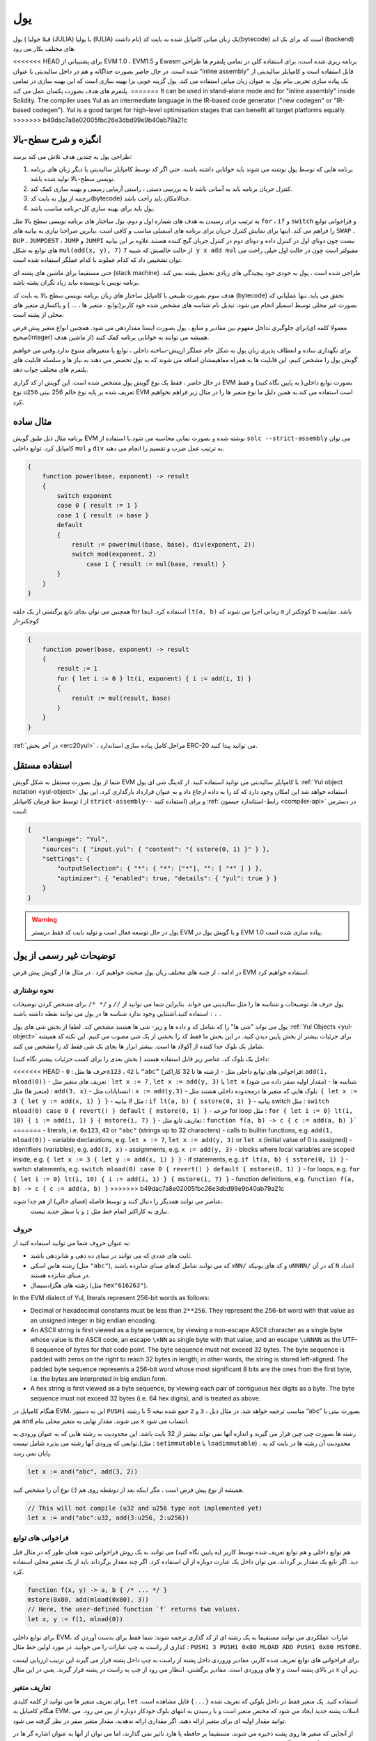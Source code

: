 .. _yul:

###
یول
###

.. index:: ! assembly, ! asm, ! evmasm, ! yul, julia, iulia

یول ( قبلا جولیا (JULIA) یا یولیا (IULIA) نام داشت) 
یک زبان میانی کامپایل شده به بایت کد(bytecode) است که برای بک اند (backend) های مختلف بکار می رود.

<<<<<<< HEAD
برای پشتیبانی از EVM 1.0 ، EVM1.5  و Ewasm برنامه ریزی شده است، برای استفاده کلی
در تمامی پلتفرم ها طراحی شده است. در حال حاضر بصورت جداگانه و هم در داخل سالیدیتی
با عنوان “inline assembly” قابل استفاده است و کامپایلر سالیدیتی از یک پیاده سازی تجربی
بنام یول به عنوان زبان میانی استفاده می کند. یول گزینه خوبی برا بهینه سازی است که این
بهینه سازی در تمامی پلتفرم های هدف بصورت یکسان عمل می کند.
=======
It can be used in stand-alone mode and for "inline assembly" inside Solidity.
The compiler uses Yul as an intermediate language in the IR-based code generator ("new codegen" or "IR-based codegen").
Yul is a good target for high-level optimisation stages that can benefit all target platforms equally.
>>>>>>> b49dac7a8e02005fbc26e3dbd99e9b40ab79a21c

انگیزه و شرح سطح-بالا
========================

طراحی یول به چندین هدف تلاش می کند برسد:

1. برنامه هایی که توسط یول نوشته می شوند باید خوانایی داشته باشند، حتی اگر کد توسط کامپایلر سالیدیتی یا دیگر زبان های برنامه نویسی سطح-بالا تولید شده باشد.
2. کنترل جریان برنامه باید به آسانی باشد تا به بررسی دستی ، راستی آزمایی رسمی و بهینه سازی  کمک کند.
3. ترجمه از یول به بایت کد(bytecode) حدالامکان باید راحت باشد.
4. یول باید برای بهینه سازی کل-برنامه مناسب باشد.

به ترتیب برای رسیدن به هدف های شماره اول و دوم، یول ساختار های برنامه نویسی سطح بالا مثل 
``for`` ، ``if``  و ``switch`` و فراخوانی توابع را فراهم می کند. اینها برای نمایش کنترل جریان برای
برنامه های اسمبلی مناسب و کافی است .بنابرین صراحتا نیازی به بیانیه های ``SWAP`` ، ``DUP`` ،  ``JUMPDEST`` ، ``JUMP`` و ``JUMPI`` 
نیست چون دوتای اول در کنترل داده و دوتای دوم در کنترل جریان گیج کننده هستند.علاوه بر این بیانیه های توابع به شکل 
``mul(add(x, y), 7)`` از حالت خالصش که شبیه ``7 y x add mul`` مقبولتر است چون در حالت اول خیلی راحت می توان
تشخیص داد که کدام عملوند با کدام عملگر استفاده شده است.

حتی مستقیما برای ماشین های پشته ای (stack machine) طراحی شده است ، یول به خودی خود پیچیدگی های زیادی تحمیل پشته نمی کند. برنامه نویس 
یا نویسنده نباید زیاد نگران پشته باشد.

هدف سوم بصورت طبیعی با کامپایل ساختار های زبان برنامه نویسی سطح بالا به بایت کد
(bytecode) تحقق می یابد. تنها عملیاتی که بصورت غیر محلی توسط اسمبلر انجام می شود، تبدیل نام شناسه های مشخص شده خود
کاربر(توابع ، متغیر ها ، ... ) و پاکسازی متغیر های محلی از پشته است.

برای جلوگیری تداخل مفهوم بین مقادیر و منابع ، یول بصورت ایستا مقداردهی می شود.
همچنین انواع متغیر پیش فرض(معمولا کلمه ای صحیح(integer) از ماشین هدف)  همیشه می
توانند به خوانایی برنامه کمک کنند.

برای نگهداری ساده و انعطاف پذیری زبان یول به شکل خام عملگر ازپیش-ساخته داخلی ، توابع
یا متغیرهای متنوع ندارد.وقتی می خواهیم گویش یول را مشخص کنیم، این قابلیت ها به همراه
مفاهیمشان اضافه می شوند که به یول تخصص می دهند به نیاز ها و سلسله قابلیت های پلتفرم
های مختلف جواب دهد.

در حال حاضر ، فقط یک نوع گویش یول مشخص شده است. این گویش از کد گزاری EVM
بصورت توابع داخلی( به پایین نگاه کنید) و فقط نوع ``u256`` تعریف شده بر پایه نوع خالم 256
بیتی EVM است استفاده می کند.به همین دلیل ما نوع متغیر ها را در مثال زیر فراهم نخواهیم
کرد.


مثال ساده
===========

برنامه مثال ذیل طبق گویش EVM نوشته شده و بصورت نمایی محاسبه می شود.با استفاده از
``solc --strict-assembly`` می توان کامپایل کرد. توابع داخلی ``mul`` و ``div`` به ترتیب عمل ضرب
و تقسیم را انجام می دهند.

.. code-block:: yul

    {
        function power(base, exponent) -> result
        {
            switch exponent
            case 0 { result := 1 }
            case 1 { result := base }
            default
            {
                result := power(mul(base, base), div(exponent, 2))
                switch mod(exponent, 2)
                    case 1 { result := mul(base, result) }
            }
        }
    }

همچنین می توان بجای تابع برگشتی از یک حلقه for استفاده کرد. اینجا ``lt(a, b)`` زمانی اجرا
می شوند که ``a``  کوچکتر از ``b``  باشد. مقایسه کوچکتر-از

.. code-block:: yul

    {
        function power(base, exponent) -> result
        {
            result := 1
            for { let i := 0 } lt(i, exponent) { i := add(i, 1) }
            {
                result := mul(result, base)
            }
        }
    }

:ref:`در آخر بخش  <erc20yul>` ، مراحل کامل پیاده سازی استاندارد ERC-20 می توانید پیدا کنید.



استفاده مستقل
===============

شما از یول بصورت مستقل به شکل گویش EVM با کامپایلر سالیدیتی می توانید استفاده کنید.
از کدینگ شی ای یول :ref:`Yul object notation <yul-object>` استفاده خواهد شد این امکان وجود دارد که کد
را به داده ارجاع داد و به عنوان قرارداد بارگذاری کرد. این یول توسط خط فرمان کامپایلر ( از
``strict-assembly--`` استفاده کنید) و برای :ref:`رابط-استاندارد جیسون <compiler-api>` در دسترس است:

.. code-block:: json

    {
        "language": "Yul",
        "sources": { "input.yul": { "content": "{ sstore(0, 1) }" } },
        "settings": {
            "outputSelection": { "*": { "*": ["*"], "": [ "*" ] } },
            "optimizer": { "enabled": true, "details": { "yul": true } }
        }
    }

.. warning::

    یول در حال توسعه فعال است و تولید بایت کد فقط دربستر EVM و با گویش یول در EVM 1.0 پیاده سازی شده است.


توضیحات غیر رسمی از یول
===========================

در ادامه ، از جنبه های مختلف زبان یول صحبت خواهیم کرد . در مثال ها از گویش پیش قرض EVM استفاده خواهیم کرد.

نحوه نوشتاری
--------------

یول حرف ها، توضیحات و شناسه ها را مثل سالیدیتی می خواند. بنابراین شما می توانید از ``//`` و
``/* */`` برای مشخص کردن توضیحات استفاده کنید.اشتثایی وجود ندارد شناسه ها در یول می
توانند نقطه داشته باشند : ``.`` .

یول می تواند "شی ها" را که شامل کد و داده ها و زیر- شی ها هشتند مشخص کند.
لطفا از بخش شی های یول :ref:`Yul Objects <yul-object>` برای جزئیات بیشتر از بخش پایین دیدن کنید.
در این بخش ما فقط کد را بخشی از یک شی مصوب می کنیم.
این تکنه کد همیشه شامل یک بلوک جدا کننده از آکولاد ها است.
بیشتر ابزار ها بجای یک شی فقط کد را مشخص می کنند.

داخل یک بلوک کد، عناصر زیر قابل استفاده هستند 
( بخش بعدی را برای کسب جزئیات بیشتر نگاه کنید):

<<<<<<< HEAD
- حرف ها مثل : ``0x123`` ،  ``42`` یا ``“abc”`` (رشته ها تا 32 کاراکتر)
- فراخوانی های توابع داخلی مثل: ``add(1, mload(0))``
- تعریف های متغیر مثل : ``let x := 7`` , ``let x := add(y, 3)`` یا ``let x`` (مقدار اولیه صفر داده می شود)
- شناسه ها (متغیر ها) مثل : ``add(3, x)``
- انتساباتات مثل : ``x := add(y,3)``
- بلوک هایی که متغیر ها درمحدوده داخلی هشتند مثل: ``{ let x := 3 { let y := add(x, 1) } }``
- بیانیه if  مثل : ``if lt(a, b) { sstore(0, 1) }``
- بیانیه switch مثل : ``switch mload(0) case 0 { revert() } default { mstore(0, 1) }``
- چرخه for loop مثل : ``for { let i := 0} lt(i, 10) { i := add(i, 1) } { mstore(i, 7) }``
- تعاریف تابع مثل : ``function f(a, b) -> c { c := add(a, b) }```
=======
- literals, i.e. ``0x123``, ``42`` or ``"abc"`` (strings up to 32 characters)
- calls to builtin functions, e.g. ``add(1, mload(0))``
- variable declarations, e.g. ``let x := 7``, ``let x := add(y, 3)`` or ``let x`` (initial value of 0 is assigned)
- identifiers (variables), e.g. ``add(3, x)``
- assignments, e.g. ``x := add(y, 3)``
- blocks where local variables are scoped inside, e.g. ``{ let x := 3 { let y := add(x, 1) } }``
- if statements, e.g. ``if lt(a, b) { sstore(0, 1) }``
- switch statements, e.g. ``switch mload(0) case 0 { revert() } default { mstore(0, 1) }``
- for loops, e.g. ``for { let i := 0} lt(i, 10) { i := add(i, 1) } { mstore(i, 7) }``
- function definitions, e.g. ``function f(a, b) -> c { c := add(a, b) }``
>>>>>>> b49dac7a8e02005fbc26e3dbd99e9b40ab79a21c

عناصر می توانند همدیگر را دنبال کنند و توسط فاصله (فضای خالی) از هم جدا شوند،
 نیازی به کاراکتر اتمام خط مثل ``;`` و یا سطر جدید نیست.

حروف 
--------

به عنوان حروف شما می توانید استفاده کنید از:

- ثابت های عددی که می توانند در مبنای ده دهی و شانزدهی باشند.

- رشته هاس اسکی (مثل ``"abc"``), که می توانند شامل کدهای مبنای شانزده باشند ``xNN/`` و کد های یونیکد ``uNNNN/`` که در آن ``N`` اعداد در مبنای شانزده هستند.

- رشته های هگزادسیمال (مثل ``hex"616263"``).

In the EVM dialect of Yul, literals represent 256-bit words as follows:

- Decimal or hexadecimal constants must be less than ``2**256``.
  They represent the 256-bit word with that value as an unsigned integer in big endian encoding.

- An ASCII string is first viewed as a byte sequence, by viewing
  a non-escape ASCII character as a single byte whose value is the ASCII code,
  an escape ``\xNN`` as single byte with that value, and
  an escape ``\uNNNN`` as the UTF-8 sequence of bytes for that code point.
  The byte sequence must not exceed 32 bytes.
  The byte sequence is padded with zeros on the right to reach 32 bytes in length;
  in other words, the string is stored left-aligned.
  The padded byte sequence represents a 256-bit word whose most significant 8 bits are the ones from the first byte,
  i.e. the bytes are interpreted in big endian form.

- A hex string is first viewed as a byte sequence, by viewing
  each pair of contiguous hex digits as a byte.
  The byte sequence must not exceed 32 bytes (i.e. 64 hex digits), and is treated as above.

هنگام کامپایل در EVM، این به دستور ``PUSHi`` مناسب ترجمه خواهد شد. در مثال ذیل ، ``3`` و ``2``
جمع شده  نیجه 5 با رشته “abc”  بصورت بیتی با هم ``and`` می شوند. مقدار نهایی به متغیر
محلی بنام ``x``  انتساب می شود.

رشته ها بصورت چپ چین قرار می گیرند و اندازه آنها نمی تواند بیشتر از 32 بایت باشد. این
محدودیت به رشته هایی که به عنوان ورودی به توابعی که ورودی آنها رشته می پذیرد شامل
نیست.(مثل : ``setimmutable``  یا ``loadimmutable``)  . محدودیت آن رشته ها در بایت کد به پایان نمی رسد.

.. code-block:: yul

    let x := and("abc", add(3, 2))

همیشه از نوع پیش فرض است ، مگر اینکه بعد از دونقطه روی هم (:) نوع آن را مشخص کنید.

.. code-block:: yul

    // This will not compile (u32 and u256 type not implemented yet)
    let x := and("abc":u32, add(3:u256, 2:u256))


فراخوانی های توابع 
------------------

هم توابع داخلی و هم توابع تعریف شده توسط کاربر (به پایین نگاه کنید) می توانند به یک روش
فراخوانی شوند همان طور که در مثال قبل دید. اگر تابع یک مقدار بر گرداند، می توان داخل یک
عبارت دوباره از آن استفاده کرد. اگر چند مقدار برگرداند باید از یک متغیر محلی استفاده کرد.

.. code-block:: yul

    function f(x, y) -> a, b { /* ... */ }
    mstore(0x80, add(mload(0x80), 3))
    // Here, the user-defined function `f` returns two values.
    let x, y := f(1, mload(0))

برای توابع داخلی EVM، عبارات عملکردی می توانند مستقیما به یک رشته ای از کد گذاری
ترجمه شوند: شما فقط برای بدست آوردن کد کذاری از راست به چپ عبارات را می خوانید.
در مورد اولین خط مثال : ``PUSH1 3 PUSH1 0x80 MLOAD ADD PUSH1 0x80 MSTORE``.

برای فراخوانی های توابع تعریف شده کاربر، مقادیر وروردی داخل پشته از راست به چپ داخل
پشته قرار می گیرند این ترتیب ارزیابی لیست های وروردی است. مقادیر برگشتی، انتظار می
رود از چپ به راست در پشته قرار گیرند. یعنی در این مثال ``y`` در بالای پشته است و ``x`` زیر آن.

تعاریف متغیر
------------

برای تعریف متغیر ها می توانید از کلمه کلیدی ``let`` استفاده کنید. یک متغیر فقط در داخل بلوکی
که تعریف شده ``{...}`` قابل مشاهده است. هنگام کامپایل به EVM، اسلات پشته جدید ایجاد می
شود که مختص متغیر است و با رسیدن به انتهای بلوک خودکار دوباره  از بین می رود. می
توانید مقدار اولیه ای برای متغیر ارائه دهید. اگر مقداری ارائه ندهدید، مقدار متغیر صفر در نظر
گرفته می شود.

از آنجایی که متغیر ها روی پشته ذخیره می شوند، مستقیما بر حافظه یا هارد تاثیر نمی گذارند،
اما می توان از آنها به عنوان اشاره گر ها در حافظه و یا مکان های ذخیره سازی در توابع داخلی
``mstore`` , ``mload`` , ``sstore`` و ``sload`` استفاده کرد.گویش های آینده ممکن است نوع های(
types) خاصی را برای این اشاره گر ها معرفی کند.

وقتی یک متغیر ارجاع می شود، مقدار فعلی آن کپی می شود. برای EVM ، این به یک دستور ``DUP`` ترجمه می شود.

.. code-block:: yul

    {
        let zero := 0
        let v := calldataload(zero)
        {
            let y := add(sload(v), 1)
            v := y
        } // y is "deallocated" here
        sstore(v, zero)
    } // v and zero are "deallocated" here


اگر متغیر تعریف شده نوع متفاوتی از نوع ئیش فرض داشته باشد، شما این را به دونقطه روی
هم نشان می دهید. هنگامی که از یک فراخوانی تابعی که چندین مقدار بر می گرداند، می توانید
متغیر های مختلفی را دریک عبارت تعریف کنید.

.. code-block:: yul

    // This will not compile (u32 and u256 type not implemented yet)
    {
        let zero:u32 := 0:u32
        let v:u256, t:u32 := f()
        let x, y := g()
    }

بسته به تنظیمات بهینه ساز، پس از استفاده از متغیر برای آخرین بار ، کامپایلر می تواند اسلات
پشته را از قبل آزاد کند، حتی اگر هنوز در محدوده باشد.


انتسابات
-----------

متغیر ها را می توان پس از تعریف با استفاده از عملگر ``:=`` نسبت داد. انتساب همزمان چندین
متغیر امکان پذیر است. برای این کار، تعداد و انواع مقادیر باید مطابقت داشته باشند.اگر می
خواهید مقادیر برگشتی از تابعی را که دارای پارامتر های باز گشتی متعدد است اختصاص دهید،
باید متغیر های متعددی را فراهم کنید. متغیری ممکن نیست چندین بار در سمت چپ انتساب
شود، به عنوان مثال ``()x, x := f`` نا معتبر است.

.. code-block:: yul

    let v := 0
    // re-assign v
    v := 2
    let t := add(v, 2)
    function f() -> a, b { }
    // assign multiple values
    v, t := f()


If
--

از دستور if می توان برای اجرای شروط استفاده کرد. بوک “else” قابل تعریف نیست. اگر به
چندین گزینه دیگر نیاز دارید ، به جای آن از “switch” استفاده کنید (پایین را ببینید).

.. code-block:: yul

    if lt(calldatasize(), 4) { revert(0, 0) }

آکولاد برای بدنه لازم است.

Switch
------

می توانید از دستور switch به عنوان نسخه گسترده if استفاده کنید.مقدار یک عبارت را می
گیرد و آن را با چندین مقدار ثابت واقعی مقایسه می کند. در صورت مطابقت بخش مربوطه
گرفته می شود.بر خلاف سایر زبان های برنامه نویسی ، به دلایل امنیتی ، کنترل جریان از یک
کیس به کیس دیگر ادامه نمی یابد. می توان یک کیس پیش فرض ``default`` تعریف کرد که در صوردت
عدم تطابق با دیگر کیس ها آن اجرا شود. 

.. code-block:: yul

    {
        let x := 0
        switch calldataload(4)
        case 0 {
            x := calldataload(0x24)
        }
        default {
            x := calldataload(0x44)
        }
        sstore(0, div(x, 2))
    }

لیست کیس ها نیاز به آکولاد ندارد ولی بدنه کیس ها نیازمند آکولاد باز و بسته هستند.

Loops
-----

یول از حلقه for…loop پشتیبانی می کند که شامل یک قسمت اولبه ، یک شرط ، یک قسمت
بعد از تکرار و یک بدنه است. شرط باید یک عبارت باشد، در حالی که سه مورد دیگر بلوک
هستند. اگر در قسمت مقدماتی تمام متغیر هارا تعریف کند ، دامنه این متغیر ها به سایر قسمت
های حلقه گسترش می یابد.

دستورات ``break``  و ``continue`` را می توان به ترتیب برای خروج از حلقه و یا ادامه حلقه از جایی که باقیمانده استفاده کرد.

مثال زیر جمع مساحت یک منطقه را در حافظه محاسبه می کند.

.. code-block:: yul

    {
        let x := 0
        for { let i := 0 } lt(i, 0x100) { i := add(i, 0x20) } {
            x := add(x, mload(i))
        }
    }

برای حلقه ها می توان به عنوان جایگزین حلقه while نیز استفاده کرد : خیلی ساده قسمت های اولیه و پس از تکرار را خالی بگذارید.

.. code-block:: yul

    {
        let x := 0
        let i := 0
        for { } lt(i, 0x100) { } {     // while(i < 0x100)
            x := add(x, mload(i))
            i := add(i, 0x20)
        }
    }

تعاریف توابع 
---------------------

ول به تعریف توابع اجازه می دهد. اینها نباید با توابع سالیدیتی اشتباه گرفته شوند زیرا آنها
هرگز بخشی از رابط خارجی قرار داد نیستند فضای نامی (namespace) جدا از فضای توابع
سالیدیتی دارند.

برای EVM، توابع یول ورودی های خود را (به کامپیوتر بر می گردانند) از پشته می گیرند و
همچنین نتایج را روی پشته قرار می دهند. توابع تعریف شده توسط کاربر و توابع داخلی دقیقا به
همین روش فرا خوانی می شوند.

توابع را می توان در هر کجا تعریف کرد و بلوکی که در آن اعلام می شوند قابل مشاهده
هستند. در داخل یک تابع ، نمی توانید به متغیر های تعریف شده خارج از تابع دسترسی پیدا کنید.

تعریف پارامتر ها و متغیر های برگشتی در توابع مانند سالیتدی است.
برای برگرداندن متغیر ، آن را به متغیر های برگشتی نسبت دهید.

اگر شما تابعی دارید که چندین متغیر بر می گرداند،
شما باید خروجی را به چندین متغیر نسبت دهدید ``a, b := f(x)``  یا  ``let a, b := f(x)``.

از دستور ``leave`` برا خروج از تابع فعلی می توان استفاده کرد. مانند دستور ``return`` در دیگر
زبان های برنامه نویسی عمل می کند که برگشت مقدار مهم نیست، فقط از تابع خارج می شود
در حالی که متغیر های بازگشتی در آن لحظه هر مقداری که داشته باشند نسبت داده می شوند.

توجه داشته باشید که گویش EVM یک تابع داخلی به نام ``return`` دارد که از اجرای
کل(فراخوانی داخلی سیستم) برنامه خارج می شود و این تابع مختص یول نیست.

مثال تابع توان را پیاده سازی می کند توسط (ضرب درخود عدد – ضرب بر عدد توان) :

.. code-block:: yul

    {
        function power(base, exponent) -> result {
            switch exponent
            case 0 { result := 1 }
            case 1 { result := base }
            default {
                result := power(mul(base, base), div(exponent, 2))
                switch mod(exponent, 2)
                    case 1 { result := mul(base, result) }
            }
        }
    }

مشخصات یول
====================

این فضا به طور رسمی کدینگ یول را توصیف می کند، کد یول معمولا درون شی هایی از نوع
یول قرار می گیرد، که در فصل مخصوص خودش توضیح داده شده است.

.. code-block:: none

    Block = '{' Statement* '}'
    Statement =
        Block |
        FunctionDefinition |
        VariableDeclaration |
        Assignment |
        If |
        Expression |
        Switch |
        ForLoop |
        BreakContinue |
        Leave
    FunctionDefinition =
        'function' Identifier '(' TypedIdentifierList? ')'
        ( '->' TypedIdentifierList )? Block
    VariableDeclaration =
        'let' TypedIdentifierList ( ':=' Expression )?
    Assignment =
        IdentifierList ':=' Expression
    Expression =
        FunctionCall | Identifier | Literal
    If =
        'if' Expression Block
    Switch =
        'switch' Expression ( Case+ Default? | Default )
    Case =
        'case' Literal Block
    Default =
        'default' Block
    ForLoop =
        'for' Block Expression Block Block
    BreakContinue =
        'break' | 'continue'
    Leave = 'leave'
    FunctionCall =
        Identifier '(' ( Expression ( ',' Expression )* )? ')'
    Identifier = [a-zA-Z_$] [a-zA-Z_$0-9.]*
    IdentifierList = Identifier ( ',' Identifier)*
    TypeName = Identifier
    TypedIdentifierList = Identifier ( ':' TypeName )? ( ',' Identifier ( ':' TypeName )? )*
    Literal =
        (NumberLiteral | StringLiteral | TrueLiteral | FalseLiteral) ( ':' TypeName )?
    NumberLiteral = HexNumber | DecimalNumber
    StringLiteral = '"' ([^"\r\n\\] | '\\' .)* '"'
    TrueLiteral = 'true'
    FalseLiteral = 'false'
    HexNumber = '0x' [0-9a-fA-F]+
    DecimalNumber = [0-9]+


محدودیت های دستور زبان
---------------------------

جدا از محدودیت هایی که مستقیما توسط دستور زبان اعمال می شوند ، محدودیت های زیر نیز
اعمال می شوند:

سوئیچ ها باید حداقل یک کیس داشته باشند ( از جمله کیس پیش قرض).
همه مقادر کیس ها باید هم نوع و مقادیر متمایز داشته باشند.
اگر بر تمامی حالت ها کیس نوشته شده باشد نوشت کیس پیش فرض مجاز نیست.
( یعنی یک سویچ از نوع ``bool`` که فقط دارای یک حالت درست و ناردست باشد ، نوشتن کیش پیش فرض مجاز نیست.)

هر عبارت به عنوان صفر یا مقداری بیشتر از صفر ارزیابی می شود. نحوه ارزیابی شناسه
ها(متغیر ها) و اصطلاحات (رشته  و یا اعدادی که خودمان در یک شرط  جهت بررسی وارد می
کنیم) یکسان است و در توابع  نحوه ارزیابی مقادیر بازگشتی به هر تعدادی باشند به همان تعداد
عمل ارزیابی خواهیم داشت

در تعریف و انتساب متغیر ها ، عبارات سمت راست (در صورت وجود)  با مقادیر سمت چپ
باید یکسان باشند. این تنها حالتی است که می توان از چندین مقدار استفاده کرد. متغیر با نام
مشابه نمی تواند بیش از یک بار در سمت چپ انتساب یا تعریف شود.

عباراتی که به صورت بیانیه هستند (یعنی در داخل بلوک هستند) باید با مقادیر صفر سنجیده شوند.

در تمام شرایط دیگر ، عبارات باید دقیقا به یک ارزش سنجیده شوند.

<<<<<<< HEAD
دستورات ``continue`` و ``break`` در داخل بدنه حلقه ها قابل استفاده است و باید همان عملکرد را
که در حلقه دارند نشان دهند( یا هر دو باید در سطح بالایی باشند). از دستورات ``continue`` و
``break`` نمی توان در قسمت های دیگر حلقه استفاده کرد ، حتی در داخل حلقه دوم یک حلقه تو در تو.
=======
A ``continue`` or ``break`` statement can only be used inside the body of a for-loop, as follows.
Consider the innermost loop that contains the statement.
The loop and the statement must be in the same function, or both must be at the top level.
The statement must be in the loop's body block;
it cannot be in the loop's initialization block or update block.
It is worth emphasizing that this restriction applies just
to the innermost loop that contains the ``continue`` or ``break`` statement:
this innermost loop, and therefore the ``continue`` or ``break`` statement,
may appear anywhere in an outer loop, possibly in an outer loop's initialization block or update block.
For example, the following is legal,
because the ``break`` occurs in the body block of the inner loop,
despite also occurring in the update block of the outer loop:

.. code-block:: yul

    for {} true { for {} true {} { break } }
    {
    }
>>>>>>> b49dac7a8e02005fbc26e3dbd99e9b40ab79a21c

قسمت شرط حلقه باید دقیقا یک مقدار سنجیده شود.

دستور ``leave`` فقط داخل توابع قابل استفاده است.

Functions cannot be defined anywhere inside for loop init blocks.

اندازه لیترالز(literals) نمی تواند بزرگتر از نوع آنها باشد. بزرگترین نوع قابل تعریف به اندازه 256 بیت است.

حین انتساب در فراخوانی تابع، مقادیر باید با نوع آنها مطابقت داشته باشند. به هیچ وجه تبدیل
ضمنی مجاز نیست. تبدیل ضمنی بطور کلی فقط زمانی مقدور است که گویش این قابلیت را با
توابع – داخلی مناسب فراهم کند و مقادیر را دریافت و به نوع متفاوت تبدیل کرده وبه خروجی
دهد.

قوانین محدوده ها
----------------

حدود در یول به بلوک ها ختم می شوند ( استثنائات توابع و حلقه های for است که در پایین
شرح داده شده است) و تمامی تعاریف ( ``FunctionDefinition`` ، ``VariableDeclaration``) با شناسه های جدید
در این محدوده معرفی می شوند.

شناسه ها در بلوکی که تعریف شده اند (شامل تمامی نودها-فرعی(sub-nodes)  و بلوکهای-فرعی) در دسترس هستند:

خصوصا ،
نمی توان در سمت راست اول مقدار داد و سپس در سمت چپ نام متغیر را نوشت.
وابع قبل از تعریفشان قابل ارجاع هستند (به شرطی که در محدوده دسترس باشند).

به عنوان استثنا، محدود “ورودی” (init) قسمت حلقه for-loop در تمام قسمت های دیگر حلقه
گسترش یافته است. این بدان معنی است که متغیر های تعریف شده در بخش ورودی(init) (اما
نه بلوکی که داخل بخش ورودی است) درتمامی دیگر بخش های حلقه در دسترس هستند.

شناسه های تعریف شده در قسمت های دیگر حلقه از قوانین محدوده ها تبعیت می کنند.

یعنی یک حلقه for-loop به شکل ``for { I... } C { P... } { B... }`` معادل ``{ I... for {} C { P... } { B... } }``.

پارامتر ها و پارامتر های بازگشتی از توابع در داخل توابع در دسترس هستند و باید نام آنها
متفاوت باشد.

داخل توابع ، این امکان وجود ندارد به متغیری خارج از محدوده تابع نمی توان ارجاع داد.

سایه زدن (shadowing) مجاز نیست ، یعنی شما نمی توانید شناسه ای را که قبلا  در جایی
تعریف کرده اید در جای دیگر شناسه ای به همان نام داشته باشید، حتی اگر در دسترس نباشد.
در داخل توابع، دسترسی به متغیری که خارج از محدوده تابع تعریف شده باشد، امکانپذیر نیست.

مشخصات رسمی 
-----------

ما یول را با فراهم کردن تابع E  اورلود شده (overloaded) در نود های مختلف AST مشخص
می کنیم. مانند توابع داخلی می تواند عوارض جانبی داشته باشد، تابع E دو وضعیت آبجکت (
object state) و نود AST را می گیرد و دو وضعیت آبجکت (object state) جدید و یک متغیر
عددی از دیگر مقادیر را بر می گرداند. این دو وضعیت آبجکت(object state)  عبارتند از
وضعیت آبجکت کل (Global)(که درداخل آنها حافظه EVM ،فضاهای ذخیره سازی و وضعیت
بلاکچین است) و وضعیت آبجکت محلی ( وضعیت متغیر های محلی ، یعنی قسمت(segment)
پشته EVM وجود دارد)

اگر نود AST  یک بیانیه باشد ، تابع E دو وضعیت آبجکت (object state)  برمی گرداند و یک
"حالت" (“mode”) که برای ``break`` ، ``continue`` و ``leave`` عبارت استفاده می شود. اگر این
نود AST یک عبارت باشد، تابع E دو وضعیت آبجکت (object state)  و تعداد زیادی مقادیر بر
می گرداند که به عنوان عبارت ارزیابی می شوند


ماهیت دقیق وضعیت کل(global) نامشخص و غیر قابل توصیف در سطح بالای برنامه نویسی
است. وضعیت محلی ``L`` با شناسه های ``i`` به مقادیر ``v`` به عنوان ``L[i] = v`` نشان داده شده است.

برای شناسه ``v`` اجازه دهید ``$v`` نام شناسه باشد.

ما از یک علامت غیر ساختاری برا نودهای AST استفاده خواهیم کرد.

.. code-block:: none

    E(G, L, <{St1, ..., Stn}>: Block) =
        let G1, L1, mode = E(G, L, St1, ..., Stn)
        let L2 be a restriction of L1 to the identifiers of L
        G1, L2, mode
    E(G, L, St1, ..., Stn: Statement) =
        if n is zero:
            G, L, regular
        else:
            let G1, L1, mode = E(G, L, St1)
            if mode is regular then
                E(G1, L1, St2, ..., Stn)
            otherwise
                G1, L1, mode
    E(G, L, FunctionDefinition) =
        G, L, regular
    E(G, L, <let var_1, ..., var_n := rhs>: VariableDeclaration) =
        E(G, L, <var_1, ..., var_n := rhs>: Assignment)
    E(G, L, <let var_1, ..., var_n>: VariableDeclaration) =
        let L1 be a copy of L where L1[$var_i] = 0 for i = 1, ..., n
        G, L1, regular
    E(G, L, <var_1, ..., var_n := rhs>: Assignment) =
        let G1, L1, v1, ..., vn = E(G, L, rhs)
        let L2 be a copy of L1 where L2[$var_i] = vi for i = 1, ..., n
        G1, L2, regular
    E(G, L, <for { i1, ..., in } condition post body>: ForLoop) =
        if n >= 1:
            let G1, L1, mode = E(G, L, i1, ..., in)
            // mode has to be regular or leave due to the syntactic restrictions
            if mode is leave then
                G1, L1 restricted to variables of L, leave
            otherwise
                let G2, L2, mode = E(G1, L1, for {} condition post body)
                G2, L2 restricted to variables of L, mode
        else:
            let G1, L1, v = E(G, L, condition)
            if v is false:
                G1, L1, regular
            else:
                let G2, L2, mode = E(G1, L, body)
                if mode is break:
                    G2, L2, regular
                otherwise if mode is leave:
                    G2, L2, leave
                else:
                    G3, L3, mode = E(G2, L2, post)
                    if mode is leave:
                        G3, L3, leave
                    otherwise
                        E(G3, L3, for {} condition post body)
    E(G, L, break: BreakContinue) =
        G, L, break
    E(G, L, continue: BreakContinue) =
        G, L, continue
    E(G, L, leave: Leave) =
        G, L, leave
    E(G, L, <if condition body>: If) =
        let G0, L0, v = E(G, L, condition)
        if v is true:
            E(G0, L0, body)
        else:
            G0, L0, regular
    E(G, L, <switch condition case l1:t1 st1 ... case ln:tn stn>: Switch) =
        E(G, L, switch condition case l1:t1 st1 ... case ln:tn stn default {})
    E(G, L, <switch condition case l1:t1 st1 ... case ln:tn stn default st'>: Switch) =
        let G0, L0, v = E(G, L, condition)
        // i = 1 .. n
        // Evaluate literals, context doesn't matter
        let _, _, v1 = E(G0, L0, l1)
        ...
        let _, _, vn = E(G0, L0, ln)
        if there exists smallest i such that vi = v:
            E(G0, L0, sti)
        else:
            E(G0, L0, st')

    E(G, L, <name>: Identifier) =
        G, L, L[$name]
    E(G, L, <fname(arg1, ..., argn)>: FunctionCall) =
        G1, L1, vn = E(G, L, argn)
        ...
        G(n-1), L(n-1), v2 = E(G(n-2), L(n-2), arg2)
        Gn, Ln, v1 = E(G(n-1), L(n-1), arg1)
        Let <function fname (param1, ..., paramn) -> ret1, ..., retm block>
        be the function of name $fname visible at the point of the call.
        Let L' be a new local state such that
        L'[$parami] = vi and L'[$reti] = 0 for all i.
        Let G'', L'', mode = E(Gn, L', block)
        G'', Ln, L''[$ret1], ..., L''[$retm]
    E(G, L, l: StringLiteral) = G, L, str(l),
        where str is the string evaluation function,
        which for the EVM dialect is defined in the section 'Literals' above
    E(G, L, n: HexNumber) = G, L, hex(n)
        where hex is the hexadecimal evaluation function,
        which turns a sequence of hexadecimal digits into their big endian value
    E(G, L, n: DecimalNumber) = G, L, dec(n),
        where dec is the decimal evaluation function,
        which turns a sequence of decimal digits into their big endian value

.. _opcodes:

گویش EVM
--------

گویش پیش فرض یول در حال حاضر گویش EVM در نشخه فعلی انتخاب شده EVM است. با
نسخه ای از EVM ، تنها حالت موجود در این گویش ``u256`` است ، حالت خام 256 بیت ماشین
مجازی اتریوم. از آنجایی که حالت پیش فرض گویش است می توان از آن صرف نظر کرد.

جدول زیر (بسته به نوع نسخه EVM) تمام توابع ساخته شده را لیست می کند و شرح مختصری
از عملکرد/کد گذاری را ارئه می دهد. این سند نمی خواهد شرح کاملی از ماشین مجازی اتریوم
باشد. اگر علاقه مندبه معتای دقیق هستید، لطفا به سند دیگری مراجعه کنید.

کد ها با علامت – نشانه گذاری شده اند نتیجه ای بر نمی گردانند و تمامی آنها یک مقدار را بر
می گرداند. کد هایی که با ``F``، ``H``، ``B`` و ``C`` یا ``I`` و ``L``  نشانه گذاری شده اند به ترتیب از زمان
Frontainter،  Homestead ، Byzantium  و Constantinople یا Istanbul و London وجود دارند.

در ادامه ``(mem[a...b`` نشانگر بایت های حافظه است که از موقعیت ``a`` شروع و تا ``b`` منتهی
میشوند در حالی خود خانه b شامل حافظه نیست و ``storage[p]`` بیانگر محتوای داخل فضای
ذخیره سازی اسلات ``p`` است.

از آنجایی که یول متغیر های محلی و کنترل جریان را مدیریت می کند ، کد هایی که با این
ویژگی ها تداخل می کنند وجود ندارند. این شامل دستور های ``dup`` و ``swap`` و همچنین دستور
های ``jump`` ، برچسب ها و دستور ``push`` می باشد.

+-------------------------+-----+---+-----------------------------------------------------------------+
| Instruction             |     |   | Explanation                                                     |
+=========================+=====+===+=================================================================+
| stop()                  | `-` | F | stop execution, identical to return(0, 0)                       |
+-------------------------+-----+---+-----------------------------------------------------------------+
| add(x, y)               |     | F | x + y                                                           |
+-------------------------+-----+---+-----------------------------------------------------------------+
| sub(x, y)               |     | F | x - y                                                           |
+-------------------------+-----+---+-----------------------------------------------------------------+
| mul(x, y)               |     | F | x * y                                                           |
+-------------------------+-----+---+-----------------------------------------------------------------+
| div(x, y)               |     | F | x / y or 0 if y == 0                                            |
+-------------------------+-----+---+-----------------------------------------------------------------+
| sdiv(x, y)              |     | F | x / y, for signed numbers in two's complement, 0 if y == 0      |
+-------------------------+-----+---+-----------------------------------------------------------------+
| mod(x, y)               |     | F | x % y, 0 if y == 0                                              |
+-------------------------+-----+---+-----------------------------------------------------------------+
| smod(x, y)              |     | F | x % y, for signed numbers in two's complement, 0 if y == 0      |
+-------------------------+-----+---+-----------------------------------------------------------------+
| exp(x, y)               |     | F | x to the power of y                                             |
+-------------------------+-----+---+-----------------------------------------------------------------+
| not(x)                  |     | F | bitwise "not" of x (every bit of x is negated)                  |
+-------------------------+-----+---+-----------------------------------------------------------------+
| lt(x, y)                |     | F | 1 if x < y, 0 otherwise                                         |
+-------------------------+-----+---+-----------------------------------------------------------------+
| gt(x, y)                |     | F | 1 if x > y, 0 otherwise                                         |
+-------------------------+-----+---+-----------------------------------------------------------------+
| slt(x, y)               |     | F | 1 if x < y, 0 otherwise, for signed numbers in two's complement |
+-------------------------+-----+---+-----------------------------------------------------------------+
| sgt(x, y)               |     | F | 1 if x > y, 0 otherwise, for signed numbers in two's complement |
+-------------------------+-----+---+-----------------------------------------------------------------+
| eq(x, y)                |     | F | 1 if x == y, 0 otherwise                                        |
+-------------------------+-----+---+-----------------------------------------------------------------+
| iszero(x)               |     | F | 1 if x == 0, 0 otherwise                                        |
+-------------------------+-----+---+-----------------------------------------------------------------+
| and(x, y)               |     | F | bitwise "and" of x and y                                        |
+-------------------------+-----+---+-----------------------------------------------------------------+
| or(x, y)                |     | F | bitwise "or" of x and y                                         |
+-------------------------+-----+---+-----------------------------------------------------------------+
| xor(x, y)               |     | F | bitwise "xor" of x and y                                        |
+-------------------------+-----+---+-----------------------------------------------------------------+
| byte(n, x)              |     | F | nth byte of x, where the most significant byte is the 0th byte  |
+-------------------------+-----+---+-----------------------------------------------------------------+
| shl(x, y)               |     | C | logical shift left y by x bits                                  |
+-------------------------+-----+---+-----------------------------------------------------------------+
| shr(x, y)               |     | C | logical shift right y by x bits                                 |
+-------------------------+-----+---+-----------------------------------------------------------------+
| sar(x, y)               |     | C | signed arithmetic shift right y by x bits                       |
+-------------------------+-----+---+-----------------------------------------------------------------+
| addmod(x, y, m)         |     | F | (x + y) % m with arbitrary precision arithmetic, 0 if m == 0    |
+-------------------------+-----+---+-----------------------------------------------------------------+
| mulmod(x, y, m)         |     | F | (x * y) % m with arbitrary precision arithmetic, 0 if m == 0    |
+-------------------------+-----+---+-----------------------------------------------------------------+
| signextend(i, x)        |     | F | sign extend from (i*8+7)th bit counting from least significant  |
+-------------------------+-----+---+-----------------------------------------------------------------+
| keccak256(p, n)         |     | F | keccak(mem[p...(p+n)))                                          |
+-------------------------+-----+---+-----------------------------------------------------------------+
| pc()                    |     | F | current position in code                                        |
+-------------------------+-----+---+-----------------------------------------------------------------+
| pop(x)                  | `-` | F | discard value x                                                 |
+-------------------------+-----+---+-----------------------------------------------------------------+
| mload(p)                |     | F | mem[p...(p+32))                                                 |
+-------------------------+-----+---+-----------------------------------------------------------------+
| mstore(p, v)            | `-` | F | mem[p...(p+32)) := v                                            |
+-------------------------+-----+---+-----------------------------------------------------------------+
| mstore8(p, v)           | `-` | F | mem[p] := v & 0xff (only modifies a single byte)                |
+-------------------------+-----+---+-----------------------------------------------------------------+
| sload(p)                |     | F | storage[p]                                                      |
+-------------------------+-----+---+-----------------------------------------------------------------+
| sstore(p, v)            | `-` | F | storage[p] := v                                                 |
+-------------------------+-----+---+-----------------------------------------------------------------+
| msize()                 |     | F | size of memory, i.e. largest accessed memory index              |
+-------------------------+-----+---+-----------------------------------------------------------------+
| gas()                   |     | F | gas still available to execution                                |
+-------------------------+-----+---+-----------------------------------------------------------------+
| address()               |     | F | address of the current contract / execution context             |
+-------------------------+-----+---+-----------------------------------------------------------------+
| balance(a)              |     | F | wei balance at address a                                        |
+-------------------------+-----+---+-----------------------------------------------------------------+
| selfbalance()           |     | I | equivalent to balance(address()), but cheaper                   |
+-------------------------+-----+---+-----------------------------------------------------------------+
| caller()                |     | F | call sender (excluding ``delegatecall``)                        |
+-------------------------+-----+---+-----------------------------------------------------------------+
| callvalue()             |     | F | wei sent together with the current call                         |
+-------------------------+-----+---+-----------------------------------------------------------------+
| calldataload(p)         |     | F | call data starting from position p (32 bytes)                   |
+-------------------------+-----+---+-----------------------------------------------------------------+
| calldatasize()          |     | F | size of call data in bytes                                      |
+-------------------------+-----+---+-----------------------------------------------------------------+
| calldatacopy(t, f, s)   | `-` | F | copy s bytes from calldata at position f to mem at position t   |
+-------------------------+-----+---+-----------------------------------------------------------------+
| codesize()              |     | F | size of the code of the current contract / execution context    |
+-------------------------+-----+---+-----------------------------------------------------------------+
| codecopy(t, f, s)       | `-` | F | copy s bytes from code at position f to mem at position t       |
+-------------------------+-----+---+-----------------------------------------------------------------+
| extcodesize(a)          |     | F | size of the code at address a                                   |
+-------------------------+-----+---+-----------------------------------------------------------------+
| extcodecopy(a, t, f, s) | `-` | F | like codecopy(t, f, s) but take code at address a               |
+-------------------------+-----+---+-----------------------------------------------------------------+
| returndatasize()        |     | B | size of the last returndata                                     |
+-------------------------+-----+---+-----------------------------------------------------------------+
| returndatacopy(t, f, s) | `-` | B | copy s bytes from returndata at position f to mem at position t |
+-------------------------+-----+---+-----------------------------------------------------------------+
| extcodehash(a)          |     | C | code hash of address a                                          |
+-------------------------+-----+---+-----------------------------------------------------------------+
| create(v, p, n)         |     | F | create new contract with code mem[p...(p+n)) and send v wei     |
|                         |     |   | and return the new address; returns 0 on error                  |
+-------------------------+-----+---+-----------------------------------------------------------------+
| create2(v, p, n, s)     |     | C | create new contract with code mem[p...(p+n)) at address         |
|                         |     |   | keccak256(0xff . this . s . keccak256(mem[p...(p+n)))           |
|                         |     |   | and send v wei and return the new address, where ``0xff`` is a  |
|                         |     |   | 1 byte value, ``this`` is the current contract's address        |
|                         |     |   | as a 20 byte value and ``s`` is a big-endian 256-bit value;     |
|                         |     |   | returns 0 on error                                              |
+-------------------------+-----+---+-----------------------------------------------------------------+
| call(g, a, v, in,       |     | F | call contract at address a with input mem[in...(in+insize))     |
| insize, out, outsize)   |     |   | providing g gas and v wei and output area                       |
|                         |     |   | mem[out...(out+outsize)) returning 0 on error (eg. out of gas)  |
|                         |     |   | and 1 on success                                                |
|                         |     |   | :ref:`See more <yul-call-return-area>`                          |
+-------------------------+-----+---+-----------------------------------------------------------------+
| callcode(g, a, v, in,   |     | F | identical to ``call`` but only use the code from a and stay     |
| insize, out, outsize)   |     |   | in the context of the current contract otherwise                |
|                         |     |   | :ref:`See more <yul-call-return-area>`                          |
+-------------------------+-----+---+-----------------------------------------------------------------+
| delegatecall(g, a, in,  |     | H | identical to ``callcode`` but also keep ``caller``              |
| insize, out, outsize)   |     |   | and ``callvalue``                                               |
|                         |     |   | :ref:`See more <yul-call-return-area>`                          |
+-------------------------+-----+---+-----------------------------------------------------------------+
| staticcall(g, a, in,    |     | B | identical to ``call(g, a, 0, in, insize, out, outsize)`` but do |
| insize, out, outsize)   |     |   | not allow state modifications                                   |
|                         |     |   | :ref:`See more <yul-call-return-area>`                          |
+-------------------------+-----+---+-----------------------------------------------------------------+
| return(p, s)            | `-` | F | end execution, return data mem[p...(p+s))                       |
+-------------------------+-----+---+-----------------------------------------------------------------+
| revert(p, s)            | `-` | B | end execution, revert state changes, return data mem[p...(p+s)) |
+-------------------------+-----+---+-----------------------------------------------------------------+
| selfdestruct(a)         | `-` | F | end execution, destroy current contract and send funds to a     |
+-------------------------+-----+---+-----------------------------------------------------------------+
| invalid()               | `-` | F | end execution with invalid instruction                          |
+-------------------------+-----+---+-----------------------------------------------------------------+
| log0(p, s)              | `-` | F | log without topics and data mem[p...(p+s))                      |
+-------------------------+-----+---+-----------------------------------------------------------------+
| log1(p, s, t1)          | `-` | F | log with topic t1 and data mem[p...(p+s))                       |
+-------------------------+-----+---+-----------------------------------------------------------------+
| log2(p, s, t1, t2)      | `-` | F | log with topics t1, t2 and data mem[p...(p+s))                  |
+-------------------------+-----+---+-----------------------------------------------------------------+
| log3(p, s, t1, t2, t3)  | `-` | F | log with topics t1, t2, t3 and data mem[p...(p+s))              |
+-------------------------+-----+---+-----------------------------------------------------------------+
| log4(p, s, t1, t2, t3,  | `-` | F | log with topics t1, t2, t3, t4 and data mem[p...(p+s))          |
| t4)                     |     |   |                                                                 |
+-------------------------+-----+---+-----------------------------------------------------------------+
| chainid()               |     | I | ID of the executing chain (EIP-1344)                            |
+-------------------------+-----+---+-----------------------------------------------------------------+
| basefee()               |     | L | current block's base fee (EIP-3198 and EIP-1559)                |
+-------------------------+-----+---+-----------------------------------------------------------------+
| origin()                |     | F | transaction sender                                              |
+-------------------------+-----+---+-----------------------------------------------------------------+
| gasprice()              |     | F | gas price of the transaction                                    |
+-------------------------+-----+---+-----------------------------------------------------------------+
| blockhash(b)            |     | F | hash of block nr b - only for last 256 blocks excluding current |
+-------------------------+-----+---+-----------------------------------------------------------------+
| coinbase()              |     | F | current mining beneficiary                                      |
+-------------------------+-----+---+-----------------------------------------------------------------+
| timestamp()             |     | F | timestamp of the current block in seconds since the epoch       |
+-------------------------+-----+---+-----------------------------------------------------------------+
| number()                |     | F | current block number                                            |
+-------------------------+-----+---+-----------------------------------------------------------------+
| difficulty()            |     | F | difficulty of the current block (see note below)                |
+-------------------------+-----+---+-----------------------------------------------------------------+
| gaslimit()              |     | F | block gas limit of the current block                            |
+-------------------------+-----+---+-----------------------------------------------------------------+

.. _yul-call-return-area:

.. note::
  دستورالعمل های ``*call`` استفاده می شوند برای تعریف منطقه پارامتر های خروجی ``out`` و
  اندازه خروجی ``outsize`` در حافظه که داده یا داده خطادار بازگشتی در آن قرار می گیرند. این منطقه
  وابسته به تعداد بایت برگشتی از طرف قرارداد فراخوانی شده است. اگر آن داده بیشتری
  برگرداند، فقط اولین اندازه بایت های خروجی ``outsize`` نوشته می شوند، شما می تواننید به
  بقیه داده ها توسط کد ``returndatacopy`` دسترسی داشته باشید. اگر آن داده کمتری برگرداند،
  در کل به بقیه بایت ها رزرو دست زده نمی شود. شما می توانید از کد ``returndatacopy`` جهت
  بررسی کدام بخش از حافظه شامل داده های برگشتی است، استفاده کنید. بایت های باقی
  مانده مقداری را برمی گردانند که توسط فراخوانی های قبلی آنها مقدار دهی شده بوده اند.

<<<<<<< HEAD
بعضی از گویش های داخلی، توابع اضافی دارند:
=======
.. note::
  With the Paris network upgrade the semantics of ``difficulty`` have been changed.
  It returns the value of ``prevrandao``, which is a 256-bit value, whereas the highest recorded
  difficulty value within Ethash was ~54 bits.
  This change is described in `EIP-4399 <https://eips.ethereum.org/EIPS/eip-4399>`_.
  Please note that irrelevant to which EVM version is selected in the compiler, the semantics of
  instructions depend on the final chain of deployment.

In some internal dialects, there are additional functions:
>>>>>>> b49dac7a8e02005fbc26e3dbd99e9b40ab79a21c

datasize, dataoffset, datacopy
^^^^^^^^^^^^^^^^^^^^^^^^^^^^^^

توابع ``datasize(x)`` , ``dataoffset(x)``  و  ``datacopy(t, f, l)`` برای دسترسی به دیگر بخش های شی ای از یول استفاده می شود.

``datasize``  و ``dataoffset`` تنها می توانند لیترالز(literals) رشته ای(نام شی های دیگر) را به
عنوان وروردی قبول کنند، سایز و محدوده داده را به ترتیب بر می گردانند. برای EVM تابع
``datacopy`` همان ``codecopy``  می باشد.

setimmutable, loadimmutable
^^^^^^^^^^^^^^^^^^^^^^^^^^^

The functions ``setimmutable(offset, "name", value)`` and ``loadimmutable("name")`` are
used for the immutable mechanism in Solidity and do not nicely map to pure Yul.
The call to ``setimmutable(offset, "name", value)`` assumes that the runtime code of the contract
containing the given named immutable was copied to memory at offset ``offset`` and will write ``value`` to all
positions in memory (relative to ``offset``) that contain the placeholder that was generated for calls
to ``loadimmutable("name")`` in the runtime code.


linkersymbol
^^^^^^^^^^^^
<<<<<<< HEAD

تابع  ``linkersymbol("fq_library_name")`` یک آدرس لیترال (literal) است که توسط لینکر(
linker) جایگزین می شود. اولین و تنها ورودی باید یک رشته لیترال (literal) باشد و با گزینه ``libraries--``
که نشان دهنده نام کامل کتابخانه منتخب است استفاده می شود.
=======
The function ``linkersymbol("library_id")`` is a placeholder for an address literal to be substituted
by the linker.
Its first and only argument must be a string literal and uniquely represents the address to be inserted.
Identifiers can be arbitrary but when the compiler produces Yul code from Solidity sources,
it uses a library name qualified with the name of the source unit that defines that library.
To link the code with a particular library address, the same identifier must be provided to the
``--libraries`` option on the command line.
>>>>>>> b49dac7a8e02005fbc26e3dbd99e9b40ab79a21c

برای مثال این کد

.. code-block:: yul

    let a := linkersymbol("file.sol:Math")

برابر است با

.. code-block:: yul

    let a := 0x1234567890123456789012345678901234567890

وقتی لینکر(linker) با گزینه ``--libraries "file.sol:Math=0x1234567890123456789012345678901234567890`` باشد.

برای جزئیات بیشتر سالیدیتی لینکر از :ref:`خط فرمان کامپایلر <commandline-compiler>` دیدن کنید.

محافظ حافظه
^^^^^^^^^^^

این تابع در گویش EVM به همراه شی ها (objects) موجود است. فراخوان  ``let ptr := memoryguard(size)`` ( که ``size`` لیترالی  از نوع عددی است
( قول می دهد که حافظه فقط در بازه ``[0, size)`` ) و یا از محدوده مشخص شده توسط ``ptr`` شروع شود.

از انجایی که وجود یک محافظ حافظه ``memoryguard`` نشان دهنده ی این است که تمام
دسترسی های حافظه به این محدودیت پایبند هستند، به بهینه ساز اجازه می دهد که بتواند
مراحل اضافی بهینه سازی را انجام دهد، برای مثال رد کردن محدوده پشته که سعی دارد متغیر
های داخل بشته را انتقال دهد که در این حالت به حافظه غیر قابل دسترس خواهد یود.

بهینه ساز یول وعده می دهد برای اهداف خود تنها از بازه ``[size, ptr)`` حافظه استفاده کند.
اگر بهینه ساز نیاز به رزرو حافظه نداشته باشد ، محدوده حافظه را به همین مقدار ``ptr == size`` نگه می دارد.

``memoryguard`` را می توان چندین بار فراخوانی کرد، اما لازم است همان لیترال(literal) به
عنوان ورودی به همراه یک شی فرعی(subobject) یول داشته باشیم.  اگر حداقل یک
فراخوانی ``memoryguard`` در یک شی فرعی (subobject) پیدا شود، مراحل اضافی بهینه
ساز در آن اجرا می شود


.. _yul-verbatim:

verbatim
^^^^^^^^

The set of ``verbatim...`` builtin functions lets you create bytecode for opcodes
that are not known to the Yul compiler. It also allows you to create
bytecode sequences that will not be modified by the optimizer.

The functions are ``verbatim_<n>i_<m>o("<data>", ...)``, where

- ``n`` is a decimal between 0 and 99 that specifies the number of input stack slots / variables
- ``m`` is a decimal between 0 and 99 that specifies the number of output stack slots / variables
- ``data`` is a string literal that contains the sequence of bytes

If you for example want to define a function that multiplies the input
by two, without the optimizer touching the constant two, you can use

.. code-block:: yul

    let x := calldataload(0)
    let double := verbatim_1i_1o(hex"600202", x)

This code will result in a ``dup1`` opcode to retrieve ``x``
(the optimizer might directly re-use result of the
``calldataload`` opcode, though)
directly followed by ``600202``. The code is assumed to
consume the copied value of ``x`` and produce the result
on the top of the stack. The compiler then generates code
to allocate a stack slot for ``double`` and store the result there.

As with all opcodes, the arguments are arranged on the stack
with the leftmost argument on the top, while the return values
are assumed to be laid out such that the rightmost variable is
at the top of the stack.

Since ``verbatim`` can be used to generate arbitrary opcodes
or even opcodes unknown to the Solidity compiler, care has to be taken
when using ``verbatim`` together with the optimizer. Even when the
optimizer is switched off, the code generator has to determine
the stack layout, which means that e.g. using ``verbatim`` to modify
the stack height can lead to undefined behaviour.

The following is a non-exhaustive list of restrictions on
verbatim bytecode that are not checked by
the compiler. Violations of these restrictions can result in
undefined behaviour.

- Control-flow should not jump into or out of verbatim blocks,
  but it can jump within the same verbatim block.
- Stack contents apart from the input and output parameters
  should not be accessed.
- The stack height difference should be exactly ``m - n``
  (output slots minus input slots).
- Verbatim bytecode cannot make any assumptions about the
  surrounding bytecode. All required parameters have to be
  passed in as stack variables.

The optimizer does not analyze verbatim bytecode and always
assumes that it modifies all aspects of state and thus can only
do very few optimizations across ``verbatim`` function calls.

The optimizer treats verbatim bytecode as an opaque block of code.
It will not split it but might move, duplicate
or combine it with identical verbatim bytecode blocks.
If a verbatim bytecode block is unreachable by the control-flow,
it can be removed.


.. warning::

    During discussions about whether or not EVM improvements
    might break existing smart contracts, features inside ``verbatim``
    cannot receive the same consideration as those used by the Solidity
    compiler itself.

.. note::

    To avoid confusion, all identifiers starting with the string ``verbatim`` are reserved
    and cannot be used for user-defined identifiers.

.. _yul-object:

خصوصیات شئ یول
===========================

شی های یول برای گروهبندی نامگذاری کد و بخش داده استفاده می شوند. از توابع
``datacopy`` , ``datasize``  و ``dataoffset`` می توان برای دسترسی به این بخشها داخل کد استفاده کرد.
رشته ها در مبنای شانزده می توانند جهت مشخص کردن کدگذاری در مبنای شانزده و رشت
های معمولی جهت مشخص کردن کدگذاری معمولی استفاده شوند، برای کد ``datacopy`` ، به
نمایش اسمبل شده باینری آن دسترسی خواهیم داشت.

.. code-block:: none

    Object = 'object' StringLiteral '{' Code ( Object | Data )* '}'
    Code = 'code' Block
    Data = 'data' StringLiteral ( HexLiteral | StringLiteral )
    HexLiteral = 'hex' ('"' ([0-9a-fA-F]{2})* '"' | '\'' ([0-9a-fA-F]{2})* '\'')
    StringLiteral = '"' ([^"\r\n\\] | '\\' .)* '"'

بالا، ``بلوک`` به ``بلوکی`` که در بخش یول قبلا توضیح داده شده است در فصل قبل اشاره می کند. 

.. note::

    An object with a name that ends in ``_deployed`` is treated as deployed code by the Yul optimizer.
    The only consequence of this is a different gas cost heuristic in the optimizer.

.. note::

    Data objects or sub-objects whose names contain a ``.`` can be defined
    but it is not possible to access them through ``datasize``,
    ``dataoffset`` or ``datacopy`` because ``.`` is used as a separator
    to access objects inside another object.

.. note::

    The data object called ``".metadata"`` has a special meaning:
    It cannot be accessed from code and is always appended to the very end of the
    bytecode, regardless of its position in the object.

    Other data objects with special significance might be added in the
    future, but their names will always start with a ``.``.


مثالی از شئ یول در زیر نمایش داده می شود:

.. code-block:: yul

    // A contract consists of a single object with sub-objects representing
    // the code to be deployed or other contracts it can create.
    // The single "code" node is the executable code of the object.
    // Every (other) named object or data section is serialized and
    // made accessible to the special built-in functions datacopy / dataoffset / datasize
    // The current object, sub-objects and data items inside the current object
    // are in scope.
    object "Contract1" {
        // This is the constructor code of the contract.
        code {
            function allocate(size) -> ptr {
                ptr := mload(0x40)
                // Note that Solidity generated IR code reserves memory offset ``0x60`` as well, but a pure Yul object is free to use memory as it chooses.
                if iszero(ptr) { ptr := 0x60 }
                mstore(0x40, add(ptr, size))
            }

            // first create "Contract2"
            let size := datasize("Contract2")
            let offset := allocate(size)
            // This will turn into codecopy for EVM
            datacopy(offset, dataoffset("Contract2"), size)
            // constructor parameter is a single number 0x1234
            mstore(add(offset, size), 0x1234)
            pop(create(0, offset, add(size, 32)))

            // now return the runtime object (the currently
            // executing code is the constructor code)
            size := datasize("Contract1_deployed")
            offset := allocate(size)
            // This will turn into a memory->memory copy for Ewasm and
            // a codecopy for EVM
            datacopy(offset, dataoffset("Contract1_deployed"), size)
            return(offset, size)
        }

        data "Table2" hex"4123"

        object "Contract1_deployed" {
            code {
                function allocate(size) -> ptr {
                    ptr := mload(0x40)
                    // Note that Solidity generated IR code reserves memory offset ``0x60`` as well, but a pure Yul object is free to use memory as it chooses.
                    if iszero(ptr) { ptr := 0x60 }
                    mstore(0x40, add(ptr, size))
                }

                // runtime code

                mstore(0, "Hello, World!")
                return(0, 0x20)
            }
        }

        // Embedded object. Use case is that the outside is a factory contract,
        // and Contract2 is the code to be created by the factory
        object "Contract2" {
            code {
                // code here ...
            }

            object "Contract2_deployed" {
                code {
                    // code here ...
                }
            }

            data "Table1" hex"4123"
        }
    }

بهینه ساز یول
=============

بهینه ساز یول با کد یول کار می کند و برای ورودی ، خروجی و خالت های میانی از همان زبان
استفاده می کند. این اجازه می دهد که بهینه ساز عیب یابی(debugging) و راستی آزمایی
آسان انجام دهد. 

Please refer to the general :ref:`optimizer documentation <optimizer>`
for more details about the different optimization stages and how to use the optimizer.

اگر می خواهید از سالیدیتی به صورت مستقل در حالت یول استفاده کنید، باید بهینه ساز را به استفاده از ``optimize--`` فعال کنید:
and optionally specify the :ref:`expected number of contract executions <optimizer-parameter-runs>` with
``--optimize-runs``:

.. code-block:: sh

    solc --strict-assembly --optimize --optimize-runs 200

در حالت سالیدیتی، بهینه ساز یول به همراه بهینه ساز معمولی فعال هستند.

<<<<<<< HEAD
ترتیب قدم بهینه سازی
--------------------

به طور پیش فرض بهینه ساز یول برای بهینه سازی ، از ترتیب از قبل تعیین شده بر روی از کد
های اسمبلی  تولید شده استفاده می کند. شما می توانید بجای این ترتیب از ترتیب خود با گزینه
از ``yul-optimizations--`` استفاده کنید:

.. code-block:: sh

    solc --optimize --ir-optimized --yul-optimizations 'dhfoD[xarrscLMcCTU]uljmul'

ترتیب مراحل مهم است و بر کیفیت خروجی تاثیر می گذارد. علاوه بر این، استفاده از یک
مرحله ممکن است فرصت های جدید بهینه سازی را برای دیگران که قبلا استفاده کرده اند
ایجاد کند، بنابراین تکرار مراحل اغلب سومند است. با قرار دادن بخشی از ترتیب در کروشه
(``[]``) به بهینه ساز می گویید که آن قسمت را به طور مکرر آنقدر بهینه سازی کند تا جایی که
دیگر نتواند به نتیجه کد اسمبلی بهبود بخشد. شما می توانید از کروشه ها چندین بار در یک
ترتیب استفاده کنید اما نمی توان از آنها بصورت تو در تو استفاده کرد. 

قدم های بیهیه سازی ذیل موجود می باشند:

============ ===============================
Abbreviation Full name
============ ===============================
``f``        ``BlockFlattener``
``l``        ``CircularReferencesPruner``
``c``        ``CommonSubexpressionEliminator``
``C``        ``ConditionalSimplifier``
``U``        ``ConditionalUnsimplifier``
``n``        ``ControlFlowSimplifier``
``D``        ``DeadCodeEliminator``
``v``        ``EquivalentFunctionCombiner``
``e``        ``ExpressionInliner``
``j``        ``ExpressionJoiner``
``s``        ``ExpressionSimplifier``
``x``        ``ExpressionSplitter``
``I``        ``ForLoopConditionIntoBody``
``O``        ``ForLoopConditionOutOfBody``
``o``        ``ForLoopInitRewriter``
``i``        ``FullInliner``
``g``        ``FunctionGrouper``
``h``        ``FunctionHoister``
``F``        ``FunctionSpecializer``
``T``        ``LiteralRematerialiser``
``L``        ``LoadResolver``
``M``        ``LoopInvariantCodeMotion``
``r``        ``RedundantAssignEliminator``
``R``        ``ReasoningBasedSimplifier`` - highly experimental
``m``        ``Rematerialiser``
``V``        ``SSAReverser``
``a``        ``SSATransform``
``t``        ``StructuralSimplifier``
``u``        ``UnusedPruner``
``p``        ``UnusedFunctionParameterPruner``
``d``        ``VarDeclInitializer``
============ ===============================

بعضی مراحل به ویژگی های تضمینی توسط ``BlockFlattener`` , ``FunctionGrouper`` , ``ForLoopInitRewriter`` وابسته هستند.
به همین دلیل بهینه ساز یول همیشه آنها را قبل از اجرای مراحل بهینه سازی ارائه شده توسط کاربر ، خودش اعمال می کند.

ReasoningBasedSimplifier یک مرحله بهینه سازی است که در حال حاضر به صورت بیش
فرض در سلسله مراحل بهینه سازی فعال نیست. آن جهت ساده سازی عبارات محاسبانی و
شرط های که از نوع بولئن(Boolean condition) هستند ، از یک تجزیه کننده SMT استفاده
می کند. هنوز آزمایش یا راستی آزمایی دریافت نکرده است و می تواند نتایج غیر قابل تولید
مجدد ایجاد کند لطفا با احتیاط استفاده کنید!
=======
.. _optimization-step-sequence:

Optimization Step Sequence
--------------------------

Detailed information regrading the optimization sequence as well a list of abbreviations is
available in the :ref:`optimizer docs <optimizer-steps>`.
>>>>>>> b49dac7a8e02005fbc26e3dbd99e9b40ab79a21c

.. _erc20yul:

مثال کامل ERC20
===============

.. code-block:: yul

    object "Token" {
        code {
            // Store the creator in slot zero.
            sstore(0, caller())

            // Deploy the contract
            datacopy(0, dataoffset("runtime"), datasize("runtime"))
            return(0, datasize("runtime"))
        }
        object "runtime" {
            code {
                // Protection against sending Ether
                require(iszero(callvalue()))

                // Dispatcher
                switch selector()
                case 0x70a08231 /* "balanceOf(address)" */ {
                    returnUint(balanceOf(decodeAsAddress(0)))
                }
                case 0x18160ddd /* "totalSupply()" */ {
                    returnUint(totalSupply())
                }
                case 0xa9059cbb /* "transfer(address,uint256)" */ {
                    transfer(decodeAsAddress(0), decodeAsUint(1))
                    returnTrue()
                }
                case 0x23b872dd /* "transferFrom(address,address,uint256)" */ {
                    transferFrom(decodeAsAddress(0), decodeAsAddress(1), decodeAsUint(2))
                    returnTrue()
                }
                case 0x095ea7b3 /* "approve(address,uint256)" */ {
                    approve(decodeAsAddress(0), decodeAsUint(1))
                    returnTrue()
                }
                case 0xdd62ed3e /* "allowance(address,address)" */ {
                    returnUint(allowance(decodeAsAddress(0), decodeAsAddress(1)))
                }
                case 0x40c10f19 /* "mint(address,uint256)" */ {
                    mint(decodeAsAddress(0), decodeAsUint(1))
                    returnTrue()
                }
                default {
                    revert(0, 0)
                }

                function mint(account, amount) {
                    require(calledByOwner())

                    mintTokens(amount)
                    addToBalance(account, amount)
                    emitTransfer(0, account, amount)
                }
                function transfer(to, amount) {
                    executeTransfer(caller(), to, amount)
                }
                function approve(spender, amount) {
                    revertIfZeroAddress(spender)
                    setAllowance(caller(), spender, amount)
                    emitApproval(caller(), spender, amount)
                }
                function transferFrom(from, to, amount) {
                    decreaseAllowanceBy(from, caller(), amount)
                    executeTransfer(from, to, amount)
                }

                function executeTransfer(from, to, amount) {
                    revertIfZeroAddress(to)
                    deductFromBalance(from, amount)
                    addToBalance(to, amount)
                    emitTransfer(from, to, amount)
                }


                /* ---------- calldata decoding functions ----------- */
                function selector() -> s {
                    s := div(calldataload(0), 0x100000000000000000000000000000000000000000000000000000000)
                }

                function decodeAsAddress(offset) -> v {
                    v := decodeAsUint(offset)
                    if iszero(iszero(and(v, not(0xffffffffffffffffffffffffffffffffffffffff)))) {
                        revert(0, 0)
                    }
                }
                function decodeAsUint(offset) -> v {
                    let pos := add(4, mul(offset, 0x20))
                    if lt(calldatasize(), add(pos, 0x20)) {
                        revert(0, 0)
                    }
                    v := calldataload(pos)
                }
                /* ---------- calldata encoding functions ---------- */
                function returnUint(v) {
                    mstore(0, v)
                    return(0, 0x20)
                }
                function returnTrue() {
                    returnUint(1)
                }

                /* -------- events ---------- */
                function emitTransfer(from, to, amount) {
                    let signatureHash := 0xddf252ad1be2c89b69c2b068fc378daa952ba7f163c4a11628f55a4df523b3ef
                    emitEvent(signatureHash, from, to, amount)
                }
                function emitApproval(from, spender, amount) {
                    let signatureHash := 0x8c5be1e5ebec7d5bd14f71427d1e84f3dd0314c0f7b2291e5b200ac8c7c3b925
                    emitEvent(signatureHash, from, spender, amount)
                }
                function emitEvent(signatureHash, indexed1, indexed2, nonIndexed) {
                    mstore(0, nonIndexed)
                    log3(0, 0x20, signatureHash, indexed1, indexed2)
                }

                /* -------- storage layout ---------- */
                function ownerPos() -> p { p := 0 }
                function totalSupplyPos() -> p { p := 1 }
                function accountToStorageOffset(account) -> offset {
                    offset := add(0x1000, account)
                }
                function allowanceStorageOffset(account, spender) -> offset {
                    offset := accountToStorageOffset(account)
                    mstore(0, offset)
                    mstore(0x20, spender)
                    offset := keccak256(0, 0x40)
                }

                /* -------- storage access ---------- */
                function owner() -> o {
                    o := sload(ownerPos())
                }
                function totalSupply() -> supply {
                    supply := sload(totalSupplyPos())
                }
                function mintTokens(amount) {
                    sstore(totalSupplyPos(), safeAdd(totalSupply(), amount))
                }
                function balanceOf(account) -> bal {
                    bal := sload(accountToStorageOffset(account))
                }
                function addToBalance(account, amount) {
                    let offset := accountToStorageOffset(account)
                    sstore(offset, safeAdd(sload(offset), amount))
                }
                function deductFromBalance(account, amount) {
                    let offset := accountToStorageOffset(account)
                    let bal := sload(offset)
                    require(lte(amount, bal))
                    sstore(offset, sub(bal, amount))
                }
                function allowance(account, spender) -> amount {
                    amount := sload(allowanceStorageOffset(account, spender))
                }
                function setAllowance(account, spender, amount) {
                    sstore(allowanceStorageOffset(account, spender), amount)
                }
                function decreaseAllowanceBy(account, spender, amount) {
                    let offset := allowanceStorageOffset(account, spender)
                    let currentAllowance := sload(offset)
                    require(lte(amount, currentAllowance))
                    sstore(offset, sub(currentAllowance, amount))
                }

                /* ---------- utility functions ---------- */
                function lte(a, b) -> r {
                    r := iszero(gt(a, b))
                }
                function gte(a, b) -> r {
                    r := iszero(lt(a, b))
                }
                function safeAdd(a, b) -> r {
                    r := add(a, b)
                    if or(lt(r, a), lt(r, b)) { revert(0, 0) }
                }
                function calledByOwner() -> cbo {
                    cbo := eq(owner(), caller())
                }
                function revertIfZeroAddress(addr) {
                    require(addr)
                }
                function require(condition) {
                    if iszero(condition) { revert(0, 0) }
                }
            }
        }
    }
